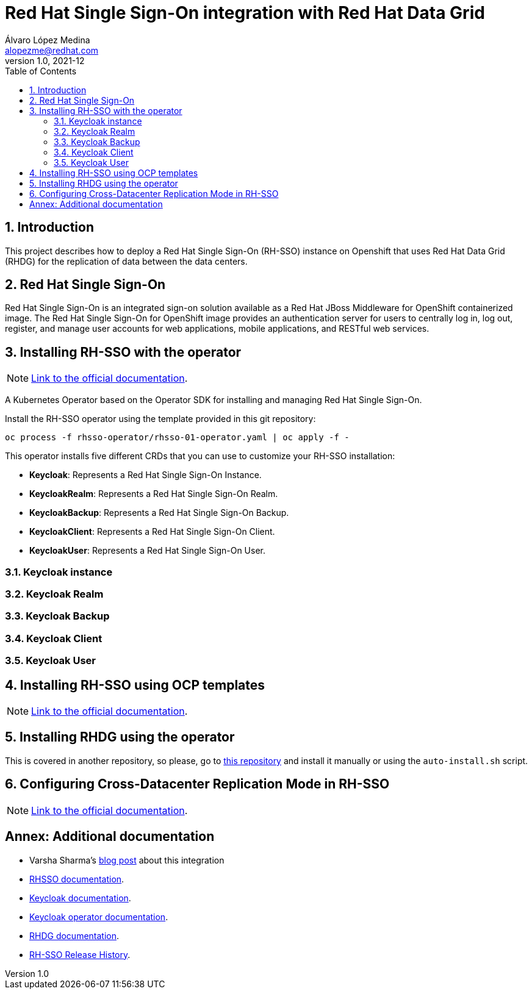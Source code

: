 = Red Hat Single Sign-On integration with Red Hat Data Grid
Álvaro López Medina <alopezme@redhat.com>
v1.0, 2021-12
// Create TOC wherever needed
:toc: macro
:sectanchors:
:sectnumlevels: 2
:sectnums: 
:source-highlighter: pygments
:imagesdir: images
// Start: Enable admonition icons
ifdef::env-github[]
:tip-caption: :bulb:
:note-caption: :information_source:
:important-caption: :heavy_exclamation_mark:
:caution-caption: :fire:
:warning-caption: :warning:
endif::[]
ifndef::env-github[]
:icons: font
endif::[]
// End: Enable admonition icons


// Create the Table of contents here
toc::[]

== Introduction

This project describes how to deploy a Red Hat Single Sign-On (RH-SSO) instance on Openshift that uses Red Hat Data Grid (RHDG) for the replication of data between the data centers.


== Red Hat Single Sign-On

Red Hat Single Sign-On is an integrated sign-on solution available as a Red Hat JBoss Middleware for OpenShift containerized image. The Red Hat Single Sign-On for OpenShift image provides an authentication server for users to centrally log in, log out, register, and manage user accounts for web applications, mobile applications, and RESTful web services.






== Installing RH-SSO with the operator


[NOTE]
====
https://access.redhat.com/documentation/en-us/red_hat_single_sign-on/7.5/html-single/server_installation_and_configuration_guide/index#operator[Link to the official documentation].
====

A Kubernetes Operator based on the Operator SDK for installing and managing Red Hat Single Sign-On.

Install the RH-SSO operator using the template provided in this git repository:

[source, bash]
----
oc process -f rhsso-operator/rhsso-01-operator.yaml | oc apply -f -
----

This operator installs five different CRDs that you can use to customize your RH-SSO installation:

* *Keycloak*: Represents a Red Hat Single Sign-On Instance.
* *KeycloakRealm*: Represents a Red Hat Single Sign-On Realm.
* *KeycloakBackup*: Represents a Red Hat Single Sign-On Backup.
* *KeycloakClient*: Represents a Red Hat Single Sign-On Client.
* *KeycloakUser*: Represents a Red Hat Single Sign-On User.

=== Keycloak instance



=== Keycloak Realm



=== Keycloak Backup



=== Keycloak Client



=== Keycloak User





== Installing RH-SSO using OCP templates

[NOTE]
====
https://access.redhat.com/documentation/en-us/red_hat_single_sign-on/7.5/html-single/red_hat_single_sign-on_for_openshift_on_openjdk/index[Link to the official documentation].
====







== Installing RHDG using the operator

This is covered in another repository, so please, go to https://github.com/alvarolop/rhdg8-server#deploying-rhdg-on-ocp-using-the-operator[this repository] and install it manually or using the `auto-install.sh` script.








== Configuring Cross-Datacenter Replication Mode in RH-SSO

[NOTE]
====
https://access.redhat.com/documentation/en-us/red_hat_single_sign-on/7.5/html-single/server_installation_and_configuration_guide/index#crossdc-mode[Link to the official documentation].
====






:sectnums!:

== Annex: Additional documentation

* Varsha Sharma's https://developers.redhat.com/blog/2021/04/23/integrate-red-hat-data-grid-and-red-hats-single-sign-on-technology-on-red-hat-openshift[blog post] about this integration 

* https://access.redhat.com/documentation/en-us/red_hat_single_sign-on/7.5[RHSSO documentation].
* https://www.keycloak.org/[Keycloak documentation].
* https://github.com/keycloak/keycloak-operator[Keycloak operator documentation].
* https://access.redhat.com/documentation/en-us/red_hat_data_grid/8.2[RHDG documentation].
* https://access.redhat.com/solutions/3296901[RH-SSO Release History].